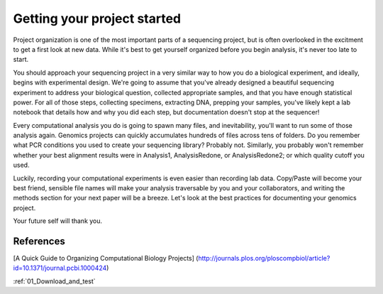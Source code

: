 ..  _00_intro_organization:

Getting your project started
============================

Project organization is one of the most important parts of a sequencing
project, but is often overlooked in the excitment to get a first look at
new data. While it's best to get yourself organized before you begin
analysis, it's never too late to start.

You should approach your sequencing project in a very similar way to how
you do a biological experiment, and ideally, begins with experimental
design. We're going to assume that you've already designed a beautiful
sequencing experiment to address your biological question, collected
appropriate samples, and that you have enough statistical power. For all
of those steps, collecting specimens, extracting DNA, prepping your
samples, you've likely kept a lab notebook that details how and why you
did each step, but documentation doesn't stop at the sequencer!

Every computational analysis you do is going to spawn many files, and
inevitability, you'll want to run some of those analysis again. Genomics
projects can quickly accumulates hundreds of files across tens of
folders. Do you remember what PCR conditions you used to create your
sequencing library? Probably not. Similarly, you probably won't remember
whether your best alignment results were in Analysis1, AnalysisRedone,
or AnalysisRedone2; or which quality cutoff you used.

Luckily, recording your computational experiments is even easier than
recording lab data. Copy/Paste will become your best friend, sensible
file names will make your analysis traversable by you and your
collaborators, and writing the methods section for your next paper will
be a breeze. Let's look at the best practices for documenting your
genomics project.

Your future self will thank you.

References
----------

[A Quick Guide to Organizing Computational Biology Projects]
(http://journals.plos.org/ploscompbiol/article?id=10.1371/journal.pcbi.1000424)

:ref:`01_Download_and_test`
